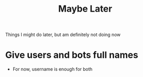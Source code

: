 #+TITLE: Maybe Later
Things I might do later, but am definitely not doing now
* Give users and bots full names
- For now, username is enough for both
